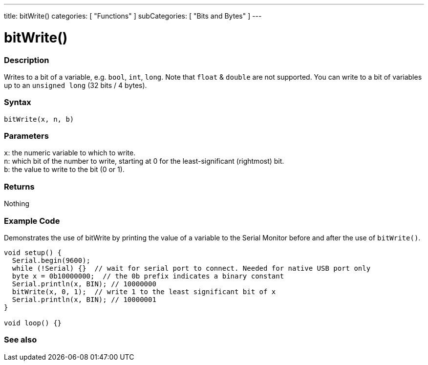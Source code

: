 ---
title: bitWrite()
categories: [ "Functions" ]
subCategories: [ "Bits and Bytes" ]
---





= bitWrite()


// OVERVIEW SECTION STARTS
[#overview]
--

[float]
=== Description
Writes to a bit of a variable, e.g. `bool`, `int`, `long`. Note that `float` & `double` are not supported. You can write to a bit of variables up to an `unsigned long` (32 bits / 4 bytes).
[%hardbreaks]


[float]
=== Syntax
`bitWrite(x, n, b)`


[float]
=== Parameters
`x`: the numeric variable to which to write. +
`n`: which bit of the number to write, starting at 0 for the least-significant (rightmost) bit. +
`b`: the value to write to the bit (0 or 1).


[float]
=== Returns
Nothing

--
// OVERVIEW SECTION ENDS


// HOW TO USE SECTION STARTS
[#howtouse]
--

[float]
=== Example Code
Demonstrates the use of bitWrite by printing the value of a variable to the Serial Monitor before and after the use of `bitWrite()`.


[source,arduino]
----
void setup() {
  Serial.begin(9600);
  while (!Serial) {}  // wait for serial port to connect. Needed for native USB port only
  byte x = 0b10000000;  // the 0b prefix indicates a binary constant
  Serial.println(x, BIN); // 10000000
  bitWrite(x, 0, 1);  // write 1 to the least significant bit of x
  Serial.println(x, BIN); // 10000001
}

void loop() {}
----
[%hardbreaks]
--
// HOW TO USE SECTION ENDS


// SEE ALSO SECTION
[#see_also]
--

[float]
=== See also

--
// SEE ALSO SECTION ENDS
